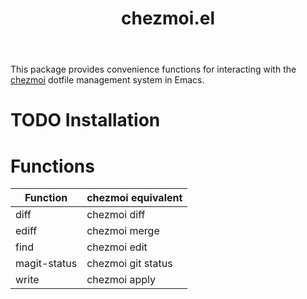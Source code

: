 #+title: chezmoi.el

This package provides convenience functions for interacting with the [[https://chezmoi.io/][chezmoi]] dotfile management system in Emacs.

* TODO Installation


* Functions

| Function     | chezmoi equivalent |
|--------------+--------------------|
| diff         | chezmoi diff       |
| ediff        | chezmoi merge      |
| find         | chezmoi edit       |
| magit-status | chezmoi git status |
| write        | chezmoi apply      |
